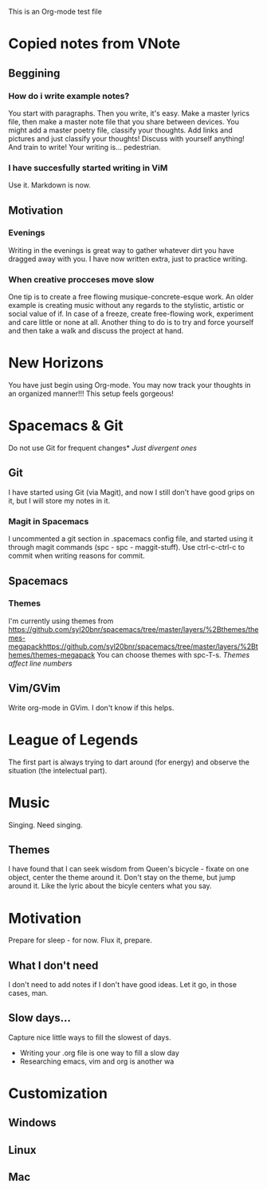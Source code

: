 This is an Org-mode test file
* Copied notes from VNote
** Beggining
*** How do i write example notes?
You start with paragraphs. Then you write, it's easy. Make a master lyrics file,
then make a master note file that you share between devices. You might add a
master poetry file, classify your thoughts.  Add links and pictures and just
classify your thoughts! Discuss with yourself anything! And train to write! Your
writing is... pedestrian.
*** I have succesfully started writing in ViM
Use it. Markdown is now.
** Motivation
*** Evenings
Writing in the evenings is great way to gather whatever dirt you have dragged
away with you. I have now written extra, just to practice writing.
*** When creative procceses move slow
One tip is to create a free flowing musique-concrete-esque work. An older
example is creating music without any regards to the stylistic, artistic or
social value of if. In case of a freeze, create free-flowing work, experiment
and care little or none at all.  Another thing to do is to try and force
yourself and then take a walk and discuss the project at hand.
* New Horizons
You have just begin using Org-mode. You may now track your thoughts in an
organized manner!!!  This setup feels gorgeous!
* Spacemacs & Git
Do not use Git for frequent changes* /Just divergent ones/
** Git
I have started using Git (via Magit), and now I still don't have good grips on
it, but I will store my notes in it.
*** Magit in Spacemacs   
I uncommented a git section in .spacemacs config file, and started using it
through magit commands (spc - spc - maggit-stuff). Use ctrl-c-ctrl-c to commit
when writing reasons for commit.
** Spacemacs
*** Themes
I'm currently using themes from
https://github.com/syl20bnr/spacemacs/tree/master/layers/%2Bthemes/themes-megapackhttps://github.com/syl20bnr/spacemacs/tree/master/layers/%2Bthemes/themes-megapack
You can choose themes with spc-T-s.
/Themes affect line numbers/
** Vim/GVim
Write org-mode in GVim. I don't know if this helps.
* League of Legends
The first part is always trying to dart around (for energy) and observe the
situation (the intelectual part).
* Music 
Singing. Need singing.
** Themes
I have found that I can seek wisdom from Queen's bicycle - fixate on one object,
center the theme around it.  Don't stay on the theme, but jump around it. Like
the lyric about the bicyle centers what you say.
* Motivation
Prepare for sleep - for now. Flux it, prepare.
** What I don't need
I don't need to add notes if I don't have good ideas. Let it go, in those cases, man.
** Slow days...
Capture nice little ways to fill the slowest of days.
- Writing your .org file is one way to fill a slow day
- Researching emacs, vim and org is another wa
* Customization
** Windows
** Linux
** Mac
